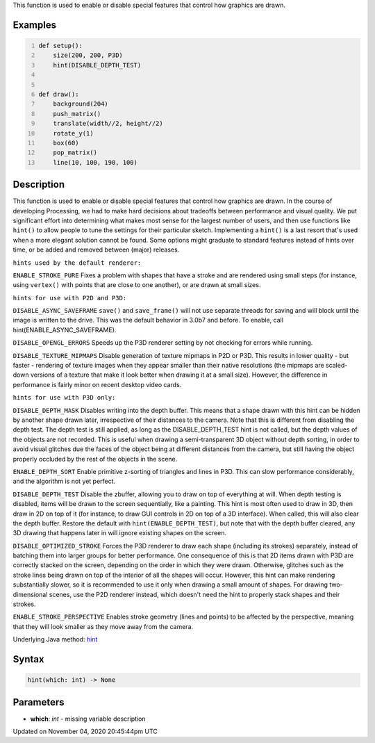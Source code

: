 .. title: hint()
.. slug: sketch_hint
.. date: 2020-11-04 20:45:44 UTC+00:00
.. tags:
.. category:
.. link:
.. description: py5 hint() documentation
.. type: text

This function is used to enable or disable special features that control how graphics are drawn.

Examples
========

.. raw:: html

    <div class="example-table">

.. raw:: html

    <div class="example-row"><div class="example-cell-image">

.. raw:: html

    </div><div class="example-cell-code">

.. code:: python
    :number-lines:

    def setup():
        size(200, 200, P3D)
        hint(DISABLE_DEPTH_TEST)


    def draw():
        background(204)
        push_matrix()
        translate(width//2, height//2)
        rotate_y(1)
        box(60)
        pop_matrix()
        line(10, 100, 190, 100)

.. raw:: html

    </div></div>

.. raw:: html

    </div>

Description
===========

This function is used to enable or disable special features that control how graphics are drawn. In the course of developing Processing, we had to make hard decisions about tradeoffs between performance and visual quality. We put significant effort into determining what makes most sense for the largest number of users, and then use functions like ``hint()`` to allow people to tune the settings for their particular sketch. Implementing a ``hint()`` is a last resort that's used when a more elegant solution cannot be found. Some options might graduate to standard features instead of hints over time, or be added and removed between (major) releases.


``hints used by the default renderer:``

``ENABLE_STROKE_PURE``
Fixes a problem with shapes that have a stroke and are rendered using small steps (for instance, using ``vertex()`` with points that are close to one another), or are drawn at small sizes.


``hints for use with P2D and P3D:``

``DISABLE_ASYNC_SAVEFRAME``
``save()`` and ``save_frame()`` will not use separate threads for saving and will block until the image is written to the drive. This was the default behavior in 3.0b7 and before. To enable, call hint(ENABLE_ASYNC_SAVEFRAME).

``DISABLE_OPENGL_ERRORS``
Speeds up the P3D renderer setting by not checking for errors while running.

``DISABLE_TEXTURE_MIPMAPS``
Disable generation of texture mipmaps in P2D or P3D. This results in lower quality - but faster - rendering of texture images when they appear smaller than their native resolutions (the mipmaps are scaled-down versions of a texture that make it look better when drawing it at a small size). However, the difference in performance is fairly minor on recent desktop video cards.


``hints for use with P3D only:``

``DISABLE_DEPTH_MASK``
Disables writing into the depth buffer. This means that a shape drawn with this hint can be hidden by another shape drawn later, irrespective of their distances to the camera. Note that this is different from disabling the depth test. The depth test is still applied, as long as the DISABLE_DEPTH_TEST hint is not called, but the depth values of the objects are not recorded. This is useful when drawing a semi-transparent 3D object without depth sorting, in order to avoid visual glitches due the faces of the object being at different distances from the camera, but still having the object properly occluded by the rest of the objects in the scene.

``ENABLE_DEPTH_SORT``
Enable primitive z-sorting of triangles and lines in P3D. This can slow performance considerably, and the algorithm is not yet perfect.

``DISABLE_DEPTH_TEST``
Disable the zbuffer, allowing you to draw on top of everything at will. When depth testing is disabled, items will be drawn to the screen sequentially, like a painting. This hint is most often used to draw in 3D, then draw in 2D on top of it (for instance, to draw GUI controls in 2D on top of a 3D interface). When called, this will also clear the depth buffer. Restore the default with ``hint(ENABLE_DEPTH_TEST)``, but note that with the depth buffer cleared, any 3D drawing that happens later in will ignore existing shapes on the screen.

``DISABLE_OPTIMIZED_STROKE``
Forces the P3D renderer to draw each shape (including its strokes) separately, instead of batching them into larger groups for better performance. One consequence of this is that 2D items drawn with P3D are correctly stacked on the screen, depending on the order in which they were drawn. Otherwise, glitches such as the stroke lines being drawn on top of the interior of all the shapes will occur. However, this hint can make rendering substantially slower, so it is recommended to use it only when drawing a small amount of shapes. For drawing two-dimensional scenes, use the P2D renderer instead, which doesn't need the hint to properly stack shapes and their strokes.

``ENABLE_STROKE_PERSPECTIVE``
Enables stroke geometry (lines and points) to be affected by the perspective, meaning that they will look smaller as they move away from the camera.

Underlying Java method: `hint <https://processing.org/reference/hint_.html>`_

Syntax
======

.. code:: python

    hint(which: int) -> None

Parameters
==========

* **which**: `int` - missing variable description


Updated on November 04, 2020 20:45:44pm UTC

